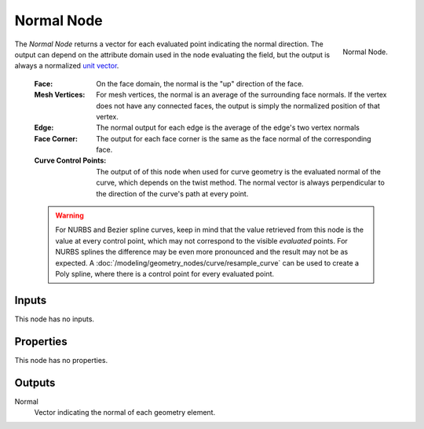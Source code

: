 .. index:: Geometry Nodes; Normal
.. _bpy.types.GeometryNodeInputNormal:

***********
Normal Node
***********

.. figure:: /images/modeling_geometry-nodes_input_normal_node.png
   :align: right

   Normal Node.

The *Normal Node* returns a vector for each evaluated point indicating the normal
direction. The output can depend on the attribute domain used in the node evaluating the field,
but the output is always a normalized `unit vector <https://en.wikipedia.org/wiki/Unit_vector>`__.

   :Face: 
      On the face domain, the normal is the "up" direction of the face.

   :Mesh Vertices:
      For mesh vertices, the normal is an average of the surrounding face normals.
      If the vertex does not have any connected faces, the output is simply the normalized position
      of that vertex.

   :Edge:
      The normal output for each edge is the average of the edge's two vertex normals

   :Face Corner:
      The output for each face corner is the same as the face normal of the corresponding face.

   :Curve Control Points:
      The output of of this node when used for curve geometry is the evaluated normal of the curve,
      which depends on the twist method. The normal vector is always perpendicular to the direction
      of the curve's path at every point.

   .. warning::

      For NURBS and Bezier spline curves, keep in mind that the value retrieved from this node is the
      value at every control point, which may not correspond to the visible *evaluated* points. For
      NURBS splines the difference may be even more pronounced and the result may not be as expected.
      A :doc:`/modeling/geometry_nodes/curve/resample_curve` can be used to create
      a Poly spline, where there is a control point for every evaluated point.


Inputs
======

This node has no inputs.


Properties
==========

This node has no properties.


Outputs
=======

Normal
   Vector indicating the normal of each geometry element.

